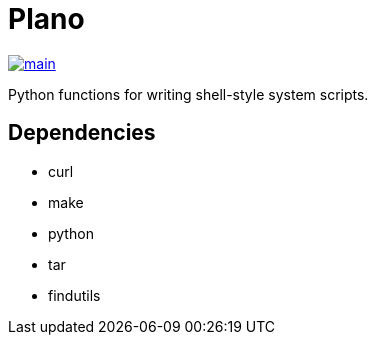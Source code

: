 = Plano

image::https://github.com/ssorj/plano/workflows/main/badge.svg[main,link=https://github.com/ssorj/plano/actions?query=workflow%3Amain]

Python functions for writing shell-style system scripts.

== Dependencies

* curl
* make
* python
* tar
* findutils

